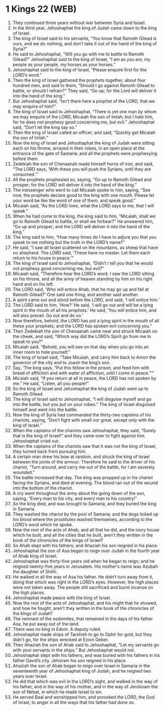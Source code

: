 * 1 Kings 22 (WEB)
:PROPERTIES:
:ID: WEB/11-1KI22
:END:

1. They continued three years without war between Syria and Israel.
2. In the third year, Jehoshaphat the king of Judah came down to the king of Israel.
3. The king of Israel said to his servants, “You know that Ramoth Gilead is ours, and we do nothing, and don’t take it out of the hand of the king of Syria?”
4. He said to Jehoshaphat, “Will you go with me to battle to Ramoth Gilead?” Jehoshaphat said to the king of Israel, “I am as you are, my people as your people, my horses as your horses.”
5. Jehoshaphat said to the king of Israel, “Please enquire first for the LORD’s word.”
6. Then the king of Israel gathered the prophets together, about four hundred men, and said to them, “Should I go against Ramoth Gilead to battle, or should I refrain?” They said, “Go up; for the Lord will deliver it into the hand of the king.”
7. But Jehoshaphat said, “Isn’t there here a prophet of the LORD, that we may enquire of him?”
8. The king of Israel said to Jehoshaphat, “There is yet one man by whom we may enquire of the LORD, Micaiah the son of Imlah; but I hate him, for he does not prophesy good concerning me, but evil.” Jehoshaphat said, “Don’t let the king say so.”
9. Then the king of Israel called an officer, and said, “Quickly get Micaiah the son of Imlah.”
10. Now the king of Israel and Jehoshaphat the king of Judah were sitting each on his throne, arrayed in their robes, in an open place at the entrance of the gate of Samaria; and all the prophets were prophesying before them.
11. Zedekiah the son of Chenaanah made himself horns of iron, and said, “The LORD says, ‘With these you will push the Syrians, until they are consumed.’”
12. All the prophets prophesied so, saying, “Go up to Ramoth Gilead and prosper; for the LORD will deliver it into the hand of the king.”
13. The messenger who went to call Micaiah spoke to him, saying, “See now, the prophets declare good to the king with one mouth. Please let your word be like the word of one of them, and speak good.”
14. Micaiah said, “As the LORD lives, what the LORD says to me, that I will speak.”
15. When he had come to the king, the king said to him, “Micaiah, shall we go to Ramoth Gilead to battle, or shall we forbear?” He answered him, “Go up and prosper; and the LORD will deliver it into the hand of the king.”
16. The king said to him, “How many times do I have to adjure you that you speak to me nothing but the truth in the LORD’s name?”
17. He said, “I saw all Israel scattered on the mountains, as sheep that have no shepherd. The LORD said, ‘These have no master. Let them each return to his house in peace.’”
18. The king of Israel said to Jehoshaphat, “Didn’t I tell you that he would not prophesy good concerning me, but evil?”
19. Micaiah said, “Therefore hear the LORD’s word. I saw the LORD sitting on his throne, and all the army of heaven standing by him on his right hand and on his left.
20. The LORD said, ‘Who will entice Ahab, that he may go up and fall at Ramoth Gilead?’ One said one thing, and another said another.
21. A spirit came out and stood before the LORD, and said, ‘I will entice him.’
22. The LORD said to him, ‘How?’ He said, ‘I will go out and will be a lying spirit in the mouth of all his prophets.’ He said, ‘You will entice him, and will also prevail. Go out and do so.’
23. Now therefore, behold, the LORD has put a lying spirit in the mouth of all these your prophets; and the LORD has spoken evil concerning you.”
24. Then Zedekiah the son of Chenaanah came near and struck Micaiah on the cheek, and said, “Which way did the LORD’s Spirit go from me to speak to you?”
25. Micaiah said, “Behold, you will see on that day when you go into an inner room to hide yourself.”
26. The king of Israel said, “Take Micaiah, and carry him back to Amon the governor of the city and to Joash the king’s son.
27. Say, ‘The king says, “Put this fellow in the prison, and feed him with bread of affliction and with water of affliction, until I come in peace.”’”
28. Micaiah said, “If you return at all in peace, the LORD has not spoken by me.” He said, “Listen, all you people!”
29. So the king of Israel and Jehoshaphat the king of Judah went up to Ramoth Gilead.
30. The king of Israel said to Jehoshaphat, “I will disguise myself and go into the battle, but you put on your robes.” The king of Israel disguised himself and went into the battle.
31. Now the king of Syria had commanded the thirty-two captains of his chariots, saying, “Don’t fight with small nor great, except only with the king of Israel.”
32. When the captains of the chariots saw Jehoshaphat, they said, “Surely that is the king of Israel!” and they came over to fight against him. Jehoshaphat cried out.
33. When the captains of the chariots saw that it was not the king of Israel, they turned back from pursuing him.
34. A certain man drew his bow at random, and struck the king of Israel between the joints of the armour. Therefore he said to the driver of his chariot, “Turn around, and carry me out of the battle, for I am severely wounded.”
35. The battle increased that day. The king was propped up in his chariot facing the Syrians, and died at evening. The blood ran out of the wound into the bottom of the chariot.
36. A cry went throughout the army about the going down of the sun, saying, “Every man to his city, and every man to his country!”
37. So the king died, and was brought to Samaria; and they buried the king in Samaria.
38. They washed the chariot by the pool of Samaria; and the dogs licked up his blood where the prostitutes washed themselves, according to the LORD’s word which he spoke.
39. Now the rest of the acts of Ahab, and all that he did, and the ivory house which he built, and all the cities that he built, aren’t they written in the book of the chronicles of the kings of Israel?
40. So Ahab slept with his fathers; and Ahaziah his son reigned in his place.
41. Jehoshaphat the son of Asa began to reign over Judah in the fourth year of Ahab king of Israel.
42. Jehoshaphat was thirty-five years old when he began to reign; and he reigned twenty-five years in Jerusalem. His mother’s name was Azubah the daughter of Shilhi.
43. He walked in all the way of Asa his father. He didn’t turn away from it, doing that which was right in the LORD’s eyes. However, the high places were not taken away. The people still sacrificed and burnt incense on the high places.
44. Jehoshaphat made peace with the king of Israel.
45. Now the rest of the acts of Jehoshaphat, and his might that he showed, and how he fought, aren’t they written in the book of the chronicles of the kings of Judah?
46. The remnant of the sodomites, that remained in the days of his father Asa, he put away out of the land.
47. There was no king in Edom. A deputy ruled.
48. Jehoshaphat made ships of Tarshish to go to Ophir for gold, but they didn’t go, for the ships wrecked at Ezion Geber.
49. Then Ahaziah the son of Ahab said to Jehoshaphat, “Let my servants go with your servants in the ships.” But Jehoshaphat would not.
50. Jehoshaphat slept with his fathers, and was buried with his fathers in his father David’s city. Jehoram his son reigned in his place.
51. Ahaziah the son of Ahab began to reign over Israel in Samaria in the seventeenth year of Jehoshaphat king of Judah, and he reigned two years over Israel.
52. He did that which was evil in the LORD’s sight, and walked in the way of his father, and in the way of his mother, and in the way of Jeroboam the son of Nebat, in which he made Israel to sin.
53. He served Baal and worshipped him, and provoked the LORD, the God of Israel, to anger in all the ways that his father had done so.

